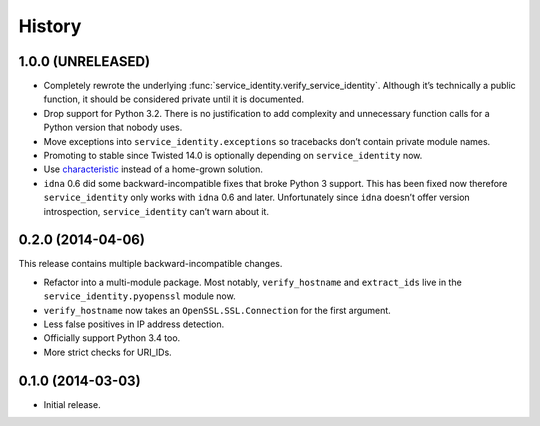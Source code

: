 .. :changelog:

History
=======


1.0.0 (UNRELEASED)
------------------

- Completely rewrote the underlying :func:`service_identity.verify_service_identity`.
  Although it’s technically a public function, it should be considered private until it is documented.
- Drop support for Python 3.2.
  There is no justification to add complexity and unnecessary function calls for a Python version that nobody uses.
- Move exceptions into ``service_identity.exceptions`` so tracebacks don’t contain private module names.
- Promoting to stable since Twisted 14.0 is optionally depending on ``service_identity`` now.
- Use `characteristic <http://characteristic.readthedocs.org/>`_ instead of a home-grown solution.
- ``idna`` 0.6 did some backward-incompatible fixes that broke Python 3 support.
  This has been fixed now therefore ``service_identity`` only works with ``idna`` 0.6 and later.
  Unfortunately since ``idna`` doesn’t offer version introspection, ``service_identity`` can’t warn about it.


0.2.0 (2014-04-06)
------------------

This release contains multiple backward-incompatible changes.

- Refactor into a multi-module package.
  Most notably, ``verify_hostname`` and ``extract_ids`` live in the ``service_identity.pyopenssl`` module now.
- ``verify_hostname`` now takes an ``OpenSSL.SSL.Connection`` for the first argument.
- Less false positives in IP address detection.
- Officially support Python 3.4 too.
- More strict checks for URI_IDs.


0.1.0 (2014-03-03)
------------------

- Initial release.
